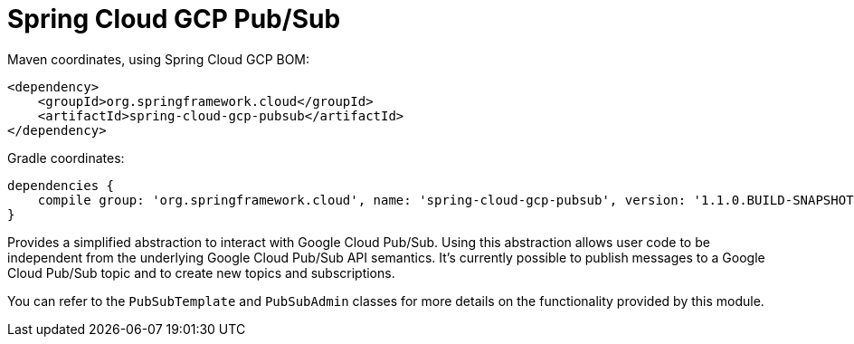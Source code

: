 = Spring Cloud GCP Pub/Sub

Maven coordinates, using Spring Cloud GCP BOM:

[source,xml]
----
<dependency>
    <groupId>org.springframework.cloud</groupId>
    <artifactId>spring-cloud-gcp-pubsub</artifactId>
</dependency>
----

Gradle coordinates:

[source]
----
dependencies {
    compile group: 'org.springframework.cloud', name: 'spring-cloud-gcp-pubsub', version: '1.1.0.BUILD-SNAPSHOT'
}
----


Provides a simplified abstraction to interact with Google Cloud Pub/Sub. Using this abstraction
allows user code to be independent from the underlying Google Cloud Pub/Sub API semantics. It's
currently possible to publish messages to a Google Cloud Pub/Sub topic and to create new topics and
subscriptions.

You can refer to the `PubSubTemplate` and `PubSubAdmin` classes for more details on the
functionality provided by this module.
